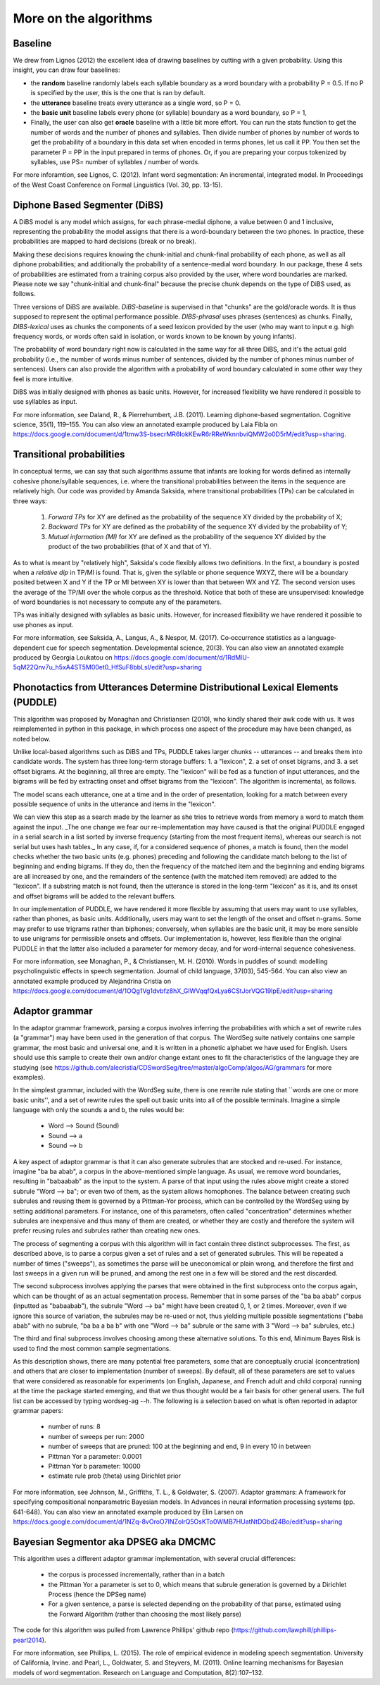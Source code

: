 .. _algorithms:

More on the algorithms
=======================



Baseline
---------------

We drew from Lignos (2012) the excellent idea of drawing baselines by
cutting with a given probability. Using this insight, you can draw
four baselines:

- the **random** baseline randomly labels each syllable boundary as a
  word boundary with a probability P = 0.5. If no P is specified by the
  user, this is the one that is ran by default.

- the **utterance** baseline treats every utterance as a single word,
  so P = 0.

- the **basic unit** baseline labels every phone (or syllable) boundary as a
  word boundary, so P = 1,

- Finally, the user can also get **oracle** baseline with a little bit more
  effort. You can run the stats function to get the number of words and the
  number of phones and syllables. Then divide number of phones by number of
  words to get the probability of a boundary in this data set when encoded
  in terms phones, let us call it PP. You then set the parameter P = PP in the
  input prepared in terms of phones. Or, if you are preparing your corpus
  tokenized by syllables, use PS= number of syllables / number of words.

For more inforamtion, see Lignos, C. (2012). Infant word segmentation:
An incremental, integrated model. In Proceedings of the West Coast
Conference on Formal Linguistics (Vol. 30, pp. 13-15).


Diphone Based Segmenter (DiBS)
------------------------------

A DiBS model is any model which assigns, for each phrase-medial
diphone, a value between 0 and 1 inclusive, representing the
probability the model assigns that there is a word-boundary between
the two phones. In practice, these probabilities are mapped to hard
decisions (break or no break).

Making these decisions requires knowing the chunk-initial and
chunk-final probability of each phone, as well as all diphone
probabilities; and additionally the probability of a sentence-medial
word boundary. In our package, these 4 sets of probabilities are
estimated from a training corpus also provided by the user, where word
boundaries are marked. Please note we say "chunk-initial and
chunk-final" because the precise chunk depends on the type of DiBS
used, as follows.

Three versions of DiBS are available. *DiBS-baseline* is supervised in
that "chunks" are the gold/oracle words. It is thus supposed to
represent the optimal performance possible. *DIBS-phrasal* uses
phrases (sentences) as chunks. Finally, *DIBS-lexical* uses as chunks
the components of a seed lexicon provided by the user (who may want to
input e.g. high frequency words, or words often said in isolation, or
words known to be known by young infants).

The probability of word boundary right now is calculated in the same
way for all three DiBS, and it's the actual gold probability (i.e.,
the number of words minus number of sentences, divided by the number
of phones minus number of sentences). Users can also provide the
algorithm with a probability of word boundary calculated in some other
way they feel is more intuitive.

DiBS was initially designed with phones as basic units. However, for
increased flexibility we have rendered it possible to use syllables as
input.

For more information, see Daland, R., & Pierrehumbert,
J.B. (2011). Learning diphone-based segmentation. Cognitive science,
35(1), 119–155. You can also view an annotated example produced by
Laia Fibla on
https://docs.google.com/document/d/1tmw3S-bsecrMR6IokKEwR6rRReWknnbviQMW2o0D5rM/edit?usp=sharing.

Transitional probabilities
---------------------------

In conceptual terms, we can say that such algorithms assume that
infants are looking for words defined as internally cohesive
phone/syllable sequences, i.e. where the transitional probabilities
between the items in the sequence are relatively high. Our code was
provided by Amanda Saksida, where transitional probabilities (TPs) can
be calculated in three ways:

    (1) *Forward TPs* for XY are defined as the probability of the
        sequence XY divided by the probability of X;

    (2) *Backward TPs* for XY are defined as the probability of the
        sequence XY divided by the probability of Y;

    (3) *Mutual information (MI)* for XY are defined as the
        probability of the sequence XY divided by the product of the
        two probabilities (that of X and that of Y).

As to what is meant by "relatively high", Saksida's code flexibly
allows two definitions. In the first, a boundary is posted when a
*relative dip* in TP/MI is found. That is, given the syllable or phone
sequence WXYZ, there will be a boundary posited between X and Y if the
TP or MI between XY is lower than that between WX and YZ. The second
version uses the average of the TP/MI over the whole corpus as the
threshold. Notice that both of these are unsupervised: knowledge of
word boundaries is not necessary to compute any of the parameters.

TPs was initially designed with syllables as basic units. However, for
increased flexibility we have rendered it possible to use phones as
input.

For more information, see Saksida, A., Langus, A., &
Nespor, M. (2017). Co‐occurrence statistics as a language‐dependent
cue for speech segmentation. Developmental science, 20(3).  You can
also view an annotated example produced by Georgia Loukatou on
https://docs.google.com/document/d/1RdMlU-5qM22Qnv7u_h5xA4ST5M00et0_HfSuF8bbLsI/edit?usp=sharing


Phonotactics from Utterances Determine Distributional Lexical Elements (PUDDLE)
-------------------------------------------------------------------------------

This algorithm was proposed by Monaghan and Christiansen (2010), who
kindly shared their awk code with us. It was reimplemented in python
in this package, in which process one aspect of the procedure may have
been changed, as noted below.

Unlike local-based algorithms such as DiBS and TPs, PUDDLE takes
larger chunks -- utterances -- and breaks them into candidate words.
The system has three long-term storage buffers: 1. a "lexicon", 2. a
set of onset bigrams, and 3. a set offset bigrams. At the beginning,
all three are empty. The "lexicon" will be fed as a function of input
utterances, and the bigrams will be fed by extracting onset and offset
bigrams from the "lexicon".  The algorithm is incremental, as follows.

The model scans each utterance, one at a time and in the order of
presentation, looking for a match between every possible sequence of
units in the utterance and items in the "lexicon".

We can view this step as a search made by the learner as she tries to
retrieve words from memory a word to match them against the
input. _The one change we fear our re-implementation may have caused
is that the original PUDDLE engaged in a serial search in a list
sorted by inverse frequency (starting from the most frequent items),
whereas our search is not serial but uses hash tables._ In any case,
if, for a considered sequence of phones, a match is found, then the
model checks whether the two basic units (e.g. phones) preceding and
following the candidate match belong to the list of beginning and
ending bigrams. If they do, then the frequency of the matched item and
the beginning and ending bigrams are all increased by one, and the
remainders of the sentence (with the matched item removed) are added
to the "lexicon". If a substring match is not found, then the
utterance is stored in the long-term "lexicon" as it is, and its onset
and offset bigrams will be added to the relevant buffers.

In our implementation of PUDDLE, we have rendered it more flexible by
assuming that users may want to use syllables, rather than phones, as
basic units. Additionally, users may want to set the length of the
onset and offset n-grams. Some may prefer to use trigrams rather than
biphones; conversely, when syllables are the basic unit, it may be
more sensible to use unigrams for permissible onsets and offsets. Our
implementation is, however, less flexible than the original PUDDLE in
that the latter also included a parameter for memory decay, and for
word-internal sequence cohesiveness.


For more information, see Monaghan, P., &
Christiansen, M. H. (2010). Words in puddles of sound: modelling
psycholinguistic effects in speech segmentation. Journal of child
language, 37(03), 545-564. You can also view an annotated example
produced by Alejandrina Cristia on
https://docs.google.com/document/d/1OQg1Vg1dvbfz8hX_GlWVqqfQxLya6CStJorVQG19IpE/edit?usp=sharing


Adaptor grammar
---------------

In the adaptor grammar framework, parsing a corpus involves inferring
the probabilities with which a set of rewrite rules (a "grammar") may
have been used in the generation of that corpus. The WordSeg suite
natively contains one sample grammar, the most basic and universal
one, and it is written in a phonetic alphabet we have used for
English. Users should use this sample to create their own and/or
change extant ones to fit the characteristics of the language they are
studying (see
https://github.com/alecristia/CDSwordSeg/tree/master/algoComp/algos/AG/grammars
for more examples).

In the simplest grammar, included with the WordSeg suite, there is one
rewrite rule stating that ``words are one or more basic units'', and a
set of rewrite rules the spell out basic units into all of the
possible terminals. Imagine a simple language with only the sounds a
and b, the rules would be:

    - Word --> Sound (Sound)
    - Sound --> a
    - Sound --> b

A key aspect of adaptor grammar is that it can also generate subrules
that are stocked and re-used. For instance, imagine "ba ba abab", a
corpus in the above-mentioned simple language. As usual, we remove
word boundaries, resulting in "babaabab" as the input to the system. A
parse of that input using the rules above might create a stored
subrule "Word --> ba"; or even two of them, as the system allows
homophones. The balance between creating such subrules and reusing
them is governed by a Pittman-Yor process, which can be controlled by
the WordSeg using by setting additional parameters. For instance, one
of this parameters, often called "concentration" determines whether
subrules are inexpensive and thus many of them are created, or whether
they are costly and therefore the system will prefer reusing rules and
subrules rather than creating new ones.

The process of segmenting a corpus with this algorithm will in fact
contain three distinct subprocesses. The first, as described above, is
to parse a corpus given a set of rules and a set of generated
subrules. This will be repeated a number of times ("sweeps"), as
sometimes the parse will be uneconomical or plain wrong, and therefore
the first and last sweeps in a given run will be pruned, and among the
rest one in a few will be stored and the rest discarded.

The second subprocess involves applying the parses that were obtained
in the first subprocess onto the corpus again, which can be thought of
as an actual segmentation process. Remember that in some parses of the
"ba ba abab" corpus (inputted as "babaabab"), the subrule "Word -->
ba" might have been created 0, 1, or 2 times. Moreover, even if we
ignore this source of variation, the subrules may be re-used or not,
thus yielding multiple possible segmentations ("baba abab" with no
subrule, "ba ba a ba b" with one "Word --> ba" subrule or the same
with 3 "Word --> ba" subrules, etc.)

The third and final subprocess involves choosing among these
alternative solutions. To this end, Minimum Bayes Risk is used to find
the most common sample segmentations.

As this description shows, there are many potential free parameters,
some that are conceptually crucial (concentration) and others that are
closer to implementation (number of sweeps). By default, all of these
parameters are set to values that were considered as reasonable for
experiments (on English, Japanese, and French adult and child corpora)
running at the time the package started emerging, and that we thus
thought would be a fair basis for other general users. The full list
can be accessed by typing wordseg-ag --h. The following is a selection
based on what is often reported in adaptor grammar papers:

    - number of runs: 8
    - number of sweeps per run: 2000
    - number of sweeps that are pruned: 100 at the beginning and end,
      9 in every 10 in between
    - Pittman Yor a parameter: 0.0001
    - Pittman Yor b parameter: 10000
    - estimate rule prob (theta) using Dirichlet prior

For more information, see Johnson, M., Griffiths, T. L., &
Goldwater, S. (2007). Adaptor grammars: A framework for specifying
compositional nonparametric Bayesian models. In Advances in neural
information processing systems (pp. 641-648). You can also view an
annotated example produced by Elin Larsen on
https://docs.google.com/document/d/1NZq-8vOroO7INZolrQ5OsKTo0WMB7HUatNtDGbd24Bo/edit?usp=sharing

Bayesian Segmentor aka DPSEG aka DMCMC
--------------------------------------

This algorithm uses a different adaptor grammar implementation, with
several crucial differences:

    - the corpus is processed incrementally, rather than in a batch
    - the Pittman Yor a parameter is set to 0, which means that
      subrule generation is governed by a Dirichlet Process (hence the
      DPSeg name)
    - For a given sentence, a parse is selected depending on the
      probability of that parse, estimated using the Forward Algorithm
      (rather than choosing the most likely parse)

The code for this algorithm was pulled from Lawrence Phillips' github
repo (https://github.com/lawphill/phillips-pearl2014).

For more information, see Phillips, L. (2015). The role of empirical
evidence in modeling speech segmentation. University of California,
Irvine. and Pearl, L., Goldwater, S. and Steyvers, M. (2011). Online
learning mechanisms for Bayesian models of word segmentation. Research
on Language and Computation, 8(2):107–132.
